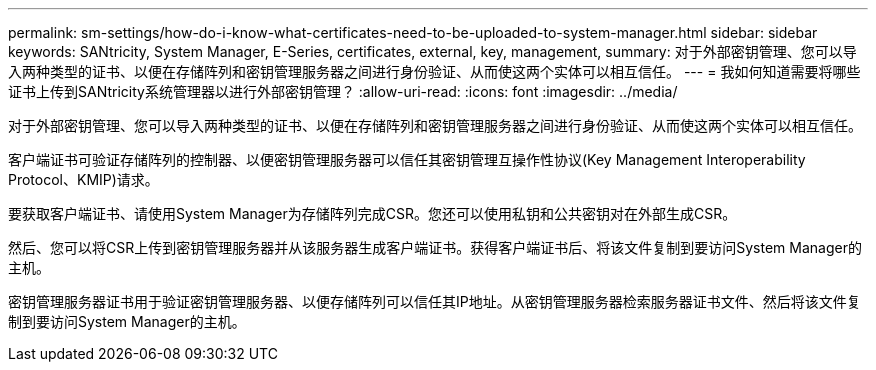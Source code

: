 ---
permalink: sm-settings/how-do-i-know-what-certificates-need-to-be-uploaded-to-system-manager.html 
sidebar: sidebar 
keywords: SANtricity, System Manager, E-Series, certificates, external, key, management, 
summary: 对于外部密钥管理、您可以导入两种类型的证书、以便在存储阵列和密钥管理服务器之间进行身份验证、从而使这两个实体可以相互信任。 
---
= 我如何知道需要将哪些证书上传到SANtricity系统管理器以进行外部密钥管理？
:allow-uri-read: 
:icons: font
:imagesdir: ../media/


[role="lead"]
对于外部密钥管理、您可以导入两种类型的证书、以便在存储阵列和密钥管理服务器之间进行身份验证、从而使这两个实体可以相互信任。

客户端证书可验证存储阵列的控制器、以便密钥管理服务器可以信任其密钥管理互操作性协议(Key Management Interoperability Protocol、KMIP)请求。

要获取客户端证书、请使用System Manager为存储阵列完成CSR。您还可以使用私钥和公共密钥对在外部生成CSR。

然后、您可以将CSR上传到密钥管理服务器并从该服务器生成客户端证书。获得客户端证书后、将该文件复制到要访问System Manager的主机。

密钥管理服务器证书用于验证密钥管理服务器、以便存储阵列可以信任其IP地址。从密钥管理服务器检索服务器证书文件、然后将该文件复制到要访问System Manager的主机。
